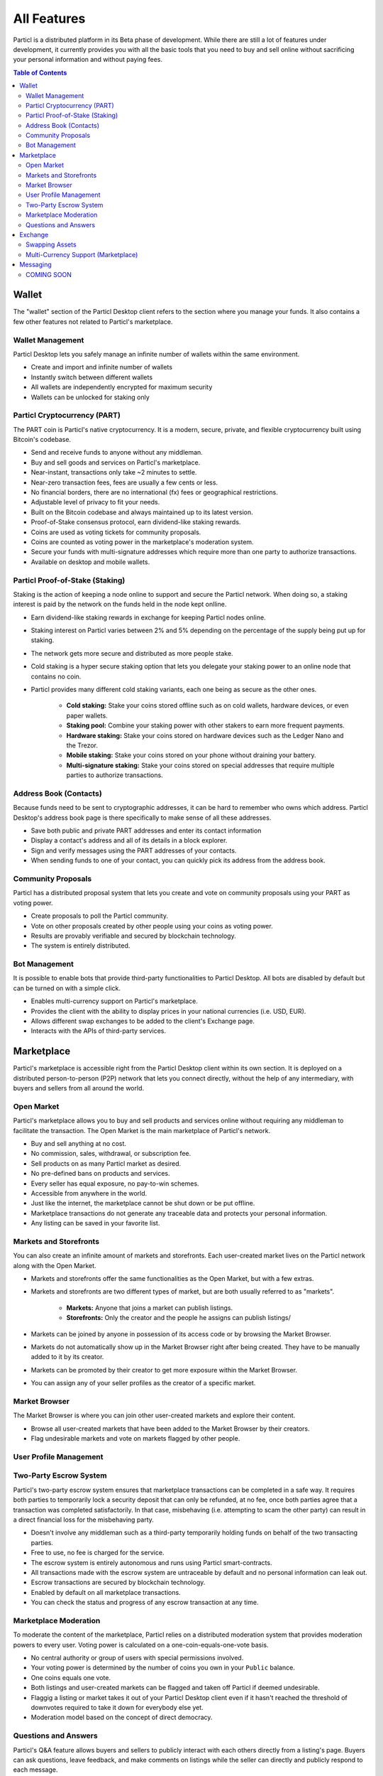All Features 
============

Particl is a distributed platform in its Beta phase of development. While there are still a lot of features under development, it currently provides you with all the basic tools that you need to buy and sell online without sacrificing your personal information and without paying fees.   

.. contents:: Table of Contents
   :local:
   :backlinks: none
   :depth: 2

Wallet
------

The "wallet" section of the Particl Desktop client refers to the section where you manage your funds. It also contains a few other features not related to Particl's marketplace.

Wallet Management
~~~~~~~~~~~~~~~~~

Particl Desktop lets you safely manage an infinite number of wallets within the same environment. 

- Create and import and infinite number of wallets
- Instantly switch between different wallets
- All wallets are independently encrypted for maximum security
- Wallets can be unlocked for staking only


Particl Cryptocurrency (PART)
~~~~~~~~~~~~~~~~~~~~~~~~~~~~~

The PART coin is Particl's native cryptocurrency. It is a modern, secure, private, and flexible cryptocurrency built using Bitcoin's codebase.

- Send and receive funds to anyone without any middleman.
- Buy and sell goods and services on Particl's marketplace.
- Near-instant, transactions only take ~2 minutes to settle.
- Near-zero transaction fees, fees are usually a few cents or less.
- No financial borders, there are no international (fx) fees or geographical restrictions.
- Adjustable level of privacy to fit your needs.
- Built on the Bitcoin codebase and always maintained up to its latest version.
- Proof-of-Stake consensus protocol, earn dividend-like staking rewards.
- Coins are used as voting tickets for community proposals.
- Coins are counted as voting power in the marketplace's moderation system.
- Secure your funds with multi-signature addresses which require more than one party to authorize transactions.
- Available on desktop and mobile wallets.

Particl Proof-of-Stake (Staking)
~~~~~~~~~~~~~~~~~~~~~~~~~~~~~~~~

Staking is the action of keeping a node online to support and secure the Particl network. When doing so, a staking interest is paid by the network on the funds held in the node kept onlline.

- Earn dividend-like staking rewards in exchange for keeping Particl nodes online.
- Staking interest on Particl varies between 2% and 5% depending on the percentage of the supply being put up for staking.
- The network gets more secure and distributed as more people stake.
- Cold staking is a hyper secure staking option that lets you delegate your staking power to an online node that contains no coin. 
- Particl provides many different cold staking variants, each one being as secure as the other ones.

   - **Cold staking:** Stake your coins stored offline such as on cold wallets, hardware devices, or even paper wallets.
   - **Staking pool:** Combine your staking power with other stakers to earn more frequent payments.
   - **Hardware staking:** Stake your coins stored on hardware devices such as the Ledger Nano and the Trezor.
   - **Mobile staking:** Stake your coins stored on your phone without draining your battery.
   - **Multi-signature staking:** Stake your coins stored on special addresses that require multiple parties to authorize transactions.

Address Book (Contacts)
~~~~~~~~~~~~~~~~~~~~~~~

Because funds need to be sent to cryptographic addresses, it can be hard to remember who owns which address. Particl Desktop's address book page is there specifically to make sense of all these addresses.

- Save both public and private PART addresses and enter its contact information
- Display a contact's address and all of its details in a block explorer.
- Sign and verify messages using the PART addresses of your contacts.
- When sending funds to one of your contact, you can quickly pick its address from the address book.

Community Proposals
~~~~~~~~~~~~~~~~~~~

Particl has a distributed proposal system that lets you create and vote on community proposals using your PART as voting power.

- Create proposals to poll the Particl community.
- Vote on other proposals created by other people using your coins as voting power.
- Results are provably verifiable and secured by blockchain technology.
- The system is entirely distributed.

Bot Management
~~~~~~~~~~~~~~

It is possible to enable bots that provide third-party functionalities to Particl Desktop. All bots are disabled by default but can be turned on with a simple click.

- Enables multi-currency support on Particl's marketplace.
- Provides the client with the ability to display prices in your national currencies (i.e. USD, EUR). 
- Allows different swap exchanges to be added to the client's Exchange page.
- Interacts with the APIs of third-party services. 

Marketplace
-----------

Particl's marketplace is accessible right from the Particl Desktop client within its own section. It is deployed on a distributed person-to-person (P2P) network that lets you connect directly, without the help of any intermediary, with buyers and sellers from all around the world.

Open Market
~~~~~~~~~~~

Particl's marketplace allows you to buy and sell products and services online without requiring any middleman to facilitate the transaction. The Open Market is the main marketplace of Particl's network.

- Buy and sell anything at no cost.
- No commission, sales, withdrawal, or subscription fee.
- Sell products on as many Particl market as desired.
- No pre-defined bans on products and services.
- Every seller has equal exposure, no pay-to-win schemes.
- Accessible from anywhere in the world.
- Just like the internet, the marketplace cannot be shut down or be put offline.
- Marketplace transactions do not generate any traceable data and protects your personal information.
- Any listing can be saved in your favorite list.

Markets and Storefronts
~~~~~~~~~~~~~~~~~~~~~~~

You can also create an infinite amount of markets and storefronts. Each user-created market lives on the Particl network along with the Open Market.

- Markets and storefronts offer the same functionalities as the Open Market, but with a few extras.
- Markets and storefronts are two different types of market, but are both usually referred to as "markets".

   - **Markets:** Anyone that joins a market can publish listings. 
   - **Storefronts:** Only the creator and the people he assigns can publish listings/
- Markets can be joined by anyone in possession of its access code or by browsing the Market Browser.
- Markets do not automatically show up in the Market Browser right after being created. They have to be manually added to it by its creator.
- Markets can be promoted by their creator to get more exposure within the Market Browser.
- You can assign any of your seller profiles as the creator of a specific market.

Market Browser
~~~~~~~~~~~~~~

The Market Browser is where you can join other user-created markets and explore their content.

- Browse all user-created markets that have been added to the Market Browser by their creators.
- Flag undesirable markets and vote on markets flagged by other people.


User Profile Management
~~~~~~~~~~~~~~~~~~~~~~~

Two-Party Escrow System
~~~~~~~~~~~~~~~~~~~~~~~

Particl's two-party escrow system ensures that marketplace transactions can be completed in a safe way. It requires both parties to temporarily lock a security deposit that can only be refunded, at no fee, once both parties agree that a transaction was completed satisfactorily. In that case, misbehaving (i.e. attempting to scam the other party) can result in a direct financial loss for the misbehaving party.

- Doesn't involve any middleman such as a third-party temporarily holding funds on behalf of the two transacting parties.
- Free to use, no fee is charged for the service.
- The escrow system is entirely autonomous and runs using Particl smart-contracts.
- All transactions made with the escrow system are untraceable by default and no personal information can leak out.
- Escrow transactions are secured by blockchain technology.
- Enabled by default on all marketplace transactions.
- You can check the status and progress of any escrow transaction at any time.

Marketplace Moderation
~~~~~~~~~~~~~~~~~~~~~~

To moderate the content of the marketplace, Particl relies on a distributed moderation system that provides moderation powers to every user. Voting power is calculated on a one-coin-equals-one-vote basis.

- No central authority or group of users with special permissions involved.
- Your voting power is determined by the number of coins you own in your ``Public`` balance.
- One coins equals one vote.
- Both listings and user-created markets can be flagged and taken off Particl if deemed undesirable.
- Flaggig a listing or market takes it out of your Particl Desktop client even if it hasn't reached the threshold of downvotes required to take it down for everybody else yet.
- Moderation model based on the concept of direct democracy.

Questions and Answers
~~~~~~~~~~~~~~~~~~~~~

Particl's Q&A feature allows buyers and sellers to publicly interact with each others directly from a listing's page. Buyers can ask questions, leave feedback, and make comments on listings while the seller can directly and publicly respond to each message.

- Ask a question, leave feedback, make comments, or ask for additional details on any listing's page.
- Answer questions from shoppers directly inside a listing's page.
- See all the messages left by other people.
- Each new message creates a thread where the seller as well as anyone else can participate in.

Exchange
--------

The Exchange page is where you'll find everything you need to swap other cryptocurrencies into PART. It is also where you'll find other payment options such as credit card payments, if any is available at the time. Note that Particl currently only support alternative cryptocurrency payments.

Swapping Assets
~~~~~~~~~~~~~~~

- Swap any available cryptocurrency (i.e. BTC) into PART to top up your Particl wallet.
- Fund your Particl wallet with alternative payment options such as credit card (currently not supported).
- Powered by SMSG bots that connect to external exchanges (API).
- The "atomic swap" protocol gives you the option to swap available cryptocurrencies for PART without requiring any middleman to facilitate the transaction (currently not supported).

Multi-Currency Support (Marketplace)
~~~~~~~~~~~~~~~~~~~~~~~~~~~~~~~~~~~~

- Pay for products and services using any of the available cryptocurrencies (i.e. BTC).
- The marketplace automatically settles non-PART payments in PART before funding any two-party escrow contract.
- Enables alternative payment options such as credit card (currently not supported).
- Powered by SMSG bots that connect to external exchanges (API).
- The "atomic swap" protocols gives you the option to pay for products and services with any of the available cryptocurrencies without requiring any middleman to facilitate the transaction (currently not supported).

Messaging
---------

COMING SOON 
~~~~~~~~~~~
